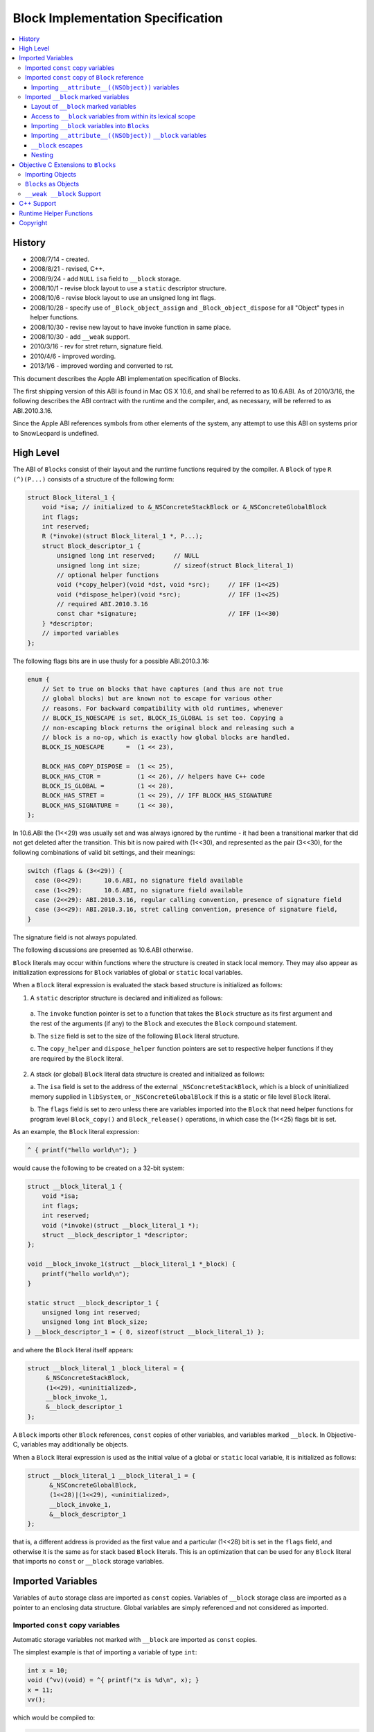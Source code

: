 ==================================
Block Implementation Specification
==================================

.. contents::
   :local:

History
=======

* 2008/7/14 - created.
* 2008/8/21 - revised, C++.
* 2008/9/24 - add ``NULL`` ``isa`` field to ``__block`` storage.
* 2008/10/1 - revise block layout to use a ``static`` descriptor structure.
* 2008/10/6 - revise block layout to use an unsigned long int flags.
* 2008/10/28 - specify use of ``_Block_object_assign`` and
  ``_Block_object_dispose`` for all "Object" types in helper functions.
* 2008/10/30 - revise new layout to have invoke function in same place.
* 2008/10/30 - add ``__weak`` support.
* 2010/3/16 - rev for stret return, signature field.
* 2010/4/6 - improved wording.
* 2013/1/6 - improved wording and converted to rst.

This document describes the Apple ABI implementation specification of Blocks.

The first shipping version of this ABI is found in Mac OS X 10.6, and shall be
referred to as 10.6.ABI. As of 2010/3/16, the following describes the ABI
contract with the runtime and the compiler, and, as necessary, will be referred
to as ABI.2010.3.16.

Since the Apple ABI references symbols from other elements of the system, any
attempt to use this ABI on systems prior to SnowLeopard is undefined.

High Level
==========

The ABI of ``Blocks`` consist of their layout and the runtime functions required
by the compiler.  A ``Block`` of type ``R (^)(P...)`` consists of a structure of
the following form:

.. code-block:: c

    struct Block_literal_1 {
        void *isa; // initialized to &_NSConcreteStackBlock or &_NSConcreteGlobalBlock
        int flags;
        int reserved; 
        R (*invoke)(struct Block_literal_1 *, P...);
        struct Block_descriptor_1 {
            unsigned long int reserved;     // NULL
            unsigned long int size;         // sizeof(struct Block_literal_1)
            // optional helper functions
            void (*copy_helper)(void *dst, void *src);     // IFF (1<<25)
            void (*dispose_helper)(void *src);             // IFF (1<<25)
            // required ABI.2010.3.16
            const char *signature;                         // IFF (1<<30)
        } *descriptor;
        // imported variables
    };

The following flags bits are in use thusly for a possible ABI.2010.3.16:

.. code-block:: c

    enum {
        // Set to true on blocks that have captures (and thus are not true
        // global blocks) but are known not to escape for various other
        // reasons. For backward compatibility with old runtimes, whenever
        // BLOCK_IS_NOESCAPE is set, BLOCK_IS_GLOBAL is set too. Copying a
        // non-escaping block returns the original block and releasing such a
        // block is a no-op, which is exactly how global blocks are handled.
        BLOCK_IS_NOESCAPE      =  (1 << 23),

        BLOCK_HAS_COPY_DISPOSE =  (1 << 25),
        BLOCK_HAS_CTOR =          (1 << 26), // helpers have C++ code
        BLOCK_IS_GLOBAL =         (1 << 28),
        BLOCK_HAS_STRET =         (1 << 29), // IFF BLOCK_HAS_SIGNATURE
        BLOCK_HAS_SIGNATURE =     (1 << 30), 
    };

In 10.6.ABI the (1<<29) was usually set and was always ignored by the runtime -
it had been a transitional marker that did not get deleted after the
transition. This bit is now paired with (1<<30), and represented as the pair
(3<<30), for the following combinations of valid bit settings, and their
meanings:

.. code-block:: c

    switch (flags & (3<<29)) {
      case (0<<29):      10.6.ABI, no signature field available
      case (1<<29):      10.6.ABI, no signature field available
      case (2<<29): ABI.2010.3.16, regular calling convention, presence of signature field
      case (3<<29): ABI.2010.3.16, stret calling convention, presence of signature field,
    }

The signature field is not always populated.

The following discussions are presented as 10.6.ABI otherwise.

``Block`` literals may occur within functions where the structure is created in
stack local memory.  They may also appear as initialization expressions for
``Block`` variables of global or ``static`` local variables.

When a ``Block`` literal expression is evaluated the stack based structure is
initialized as follows:

1. A ``static`` descriptor structure is declared and initialized as follows:
  
  a. The ``invoke`` function pointer is set to a function that takes the
  ``Block`` structure as its first argument and the rest of the arguments (if
  any) to the ``Block`` and executes the ``Block`` compound statement.
  
  b. The ``size`` field is set to the size of the following ``Block`` literal
  structure.
  
  c. The ``copy_helper`` and ``dispose_helper`` function pointers are set to
  respective helper functions if they are required by the ``Block`` literal.

2. A stack (or global) ``Block`` literal data structure is created and
   initialized as follows:
   
   a. The ``isa`` field is set to the address of the external
   ``_NSConcreteStackBlock``, which is a block of uninitialized memory supplied
   in ``libSystem``, or ``_NSConcreteGlobalBlock`` if this is a static or file
   level ``Block`` literal.
   
   b. The ``flags`` field is set to zero unless there are variables imported
   into the ``Block`` that need helper functions for program level
   ``Block_copy()`` and ``Block_release()`` operations, in which case the
   (1<<25) flags bit is set.

As an example, the ``Block`` literal expression:

.. code-block:: c

    ^ { printf("hello world\n"); }

would cause the following to be created on a 32-bit system:

.. code-block:: c

    struct __block_literal_1 {
        void *isa;
        int flags;
        int reserved; 
        void (*invoke)(struct __block_literal_1 *);
        struct __block_descriptor_1 *descriptor;
    };
    
    void __block_invoke_1(struct __block_literal_1 *_block) {
        printf("hello world\n");
    }
    
    static struct __block_descriptor_1 {
        unsigned long int reserved;
        unsigned long int Block_size;
    } __block_descriptor_1 = { 0, sizeof(struct __block_literal_1) };

and where the ``Block`` literal itself appears:

.. code-block:: c

    struct __block_literal_1 _block_literal = {
         &_NSConcreteStackBlock,
         (1<<29), <uninitialized>,
         __block_invoke_1,
         &__block_descriptor_1
    };

A ``Block`` imports other ``Block`` references, ``const`` copies of other
variables, and variables marked ``__block``.  In Objective-C, variables may
additionally be objects.

When a ``Block`` literal expression is used as the initial value of a global
or ``static`` local variable, it is initialized as follows:

.. code-block:: c

    struct __block_literal_1 __block_literal_1 = {
          &_NSConcreteGlobalBlock,
          (1<<28)|(1<<29), <uninitialized>,
          __block_invoke_1,
          &__block_descriptor_1
    };

that is, a different address is provided as the first value and a particular
(1<<28) bit is set in the ``flags`` field, and otherwise it is the same as for
stack based ``Block`` literals.  This is an optimization that can be used for
any ``Block`` literal that imports no ``const`` or ``__block`` storage
variables.

Imported Variables
==================

Variables of ``auto`` storage class are imported as ``const`` copies.  Variables
of ``__block`` storage class are imported as a pointer to an enclosing data
structure.  Global variables are simply referenced and not considered as
imported.

Imported ``const`` copy variables
---------------------------------

Automatic storage variables not marked with ``__block`` are imported as
``const`` copies.

The simplest example is that of importing a variable of type ``int``:

.. code-block:: c

    int x = 10;
    void (^vv)(void) = ^{ printf("x is %d\n", x); }
    x = 11;
    vv();

which would be compiled to:

.. code-block:: c
    
    struct __block_literal_2 {
        void *isa;
        int flags;
        int reserved; 
        void (*invoke)(struct __block_literal_2 *);
        struct __block_descriptor_2 *descriptor;
        const int x;
    };
    
    void __block_invoke_2(struct __block_literal_2 *_block) {
        printf("x is %d\n", _block->x);
    }
    
    static struct __block_descriptor_2 {
        unsigned long int reserved;
        unsigned long int Block_size;
    } __block_descriptor_2 = { 0, sizeof(struct __block_literal_2) };

and:

.. code-block:: c

    struct __block_literal_2 __block_literal_2 = {
          &_NSConcreteStackBlock,
          (1<<29), <uninitialized>,
          __block_invoke_2,
          &__block_descriptor_2,
          x
     };

In summary, scalars, structures, unions, and function pointers are generally
imported as ``const`` copies with no need for helper functions.

Imported ``const`` copy of ``Block`` reference
----------------------------------------------

The first case where copy and dispose helper functions are required is for the
case of when a ``Block`` itself is imported.  In this case both a
``copy_helper`` function and a ``dispose_helper`` function are needed.  The
``copy_helper`` function is passed both the existing stack based pointer and the
pointer to the new heap version and should call back into the runtime to
actually do the copy operation on the imported fields within the ``Block``. The
runtime functions are all described in :ref:`RuntimeHelperFunctions`.

A quick example:

.. code-block:: c

    void (^existingBlock)(void) = ...;
    void (^vv)(void) = ^{ existingBlock(); }
    vv();
    
    struct __block_literal_3 {
       ...; // existing block
    };
    
    struct __block_literal_4 {
        void *isa;
        int flags;
        int reserved; 
        void (*invoke)(struct __block_literal_4 *);
        struct __block_literal_3 *const existingBlock;
    };
    
    void __block_invoke_4(struct __block_literal_2 *_block) {
       __block->existingBlock->invoke(__block->existingBlock);
    }
    
    void __block_copy_4(struct __block_literal_4 *dst, struct __block_literal_4 *src) {
         //_Block_copy_assign(&dst->existingBlock, src->existingBlock, 0);
         _Block_object_assign(&dst->existingBlock, src->existingBlock, BLOCK_FIELD_IS_BLOCK);
    }
    
    void __block_dispose_4(struct __block_literal_4 *src) {
         // was _Block_destroy
         _Block_object_dispose(src->existingBlock, BLOCK_FIELD_IS_BLOCK);
    }
    
    static struct __block_descriptor_4 {
        unsigned long int reserved;
        unsigned long int Block_size;
        void (*copy_helper)(struct __block_literal_4 *dst, struct __block_literal_4 *src);
        void (*dispose_helper)(struct __block_literal_4 *);
    } __block_descriptor_4 = {
        0,
        sizeof(struct __block_literal_4),
        __block_copy_4,
        __block_dispose_4,
    };

and where said ``Block`` is used:

.. code-block:: c

    struct __block_literal_4 _block_literal = {
          &_NSConcreteStackBlock,
          (1<<25)|(1<<29), <uninitialized>
          __block_invoke_4,
          & __block_descriptor_4
          existingBlock,
    };

Importing ``__attribute__((NSObject))`` variables
^^^^^^^^^^^^^^^^^^^^^^^^^^^^^^^^^^^^^^^^^^^^^^^^^

GCC introduces ``__attribute__((NSObject))`` on structure pointers to mean "this
is an object".  This is useful because many low level data structures are
declared as opaque structure pointers, e.g. ``CFStringRef``, ``CFArrayRef``,
etc.  When used from C, however, these are still really objects and are the
second case where that requires copy and dispose helper functions to be
generated.  The copy helper functions generated by the compiler should use the
``_Block_object_assign`` runtime helper function and in the dispose helper the
``_Block_object_dispose`` runtime helper function should be called.

For example, ``Block`` foo in the following:

.. code-block:: c

    struct Opaque *__attribute__((NSObject)) objectPointer = ...;
    ...
    void (^foo)(void) = ^{  CFPrint(objectPointer); };

would have the following helper functions generated:

.. code-block:: c

    void __block_copy_foo(struct __block_literal_5 *dst, struct __block_literal_5 *src) {
         _Block_object_assign(&dst->objectPointer, src-> objectPointer, BLOCK_FIELD_IS_OBJECT);
    }
    
    void __block_dispose_foo(struct __block_literal_5 *src) {
         _Block_object_dispose(src->objectPointer, BLOCK_FIELD_IS_OBJECT);
    }

Imported ``__block`` marked variables
-------------------------------------

Layout of ``__block`` marked variables
^^^^^^^^^^^^^^^^^^^^^^^^^^^^^^^^^^^^^^

The compiler must embed variables that are marked ``__block`` in a specialized
structure of the form:

.. code-block:: c

    struct _block_byref_foo {
        void *isa;
        struct Block_byref *forwarding;
        int flags;   //refcount;
        int size;
        typeof(marked_variable) marked_variable;
    };

Variables of certain types require helper functions for when ``Block_copy()``
and ``Block_release()`` are performed upon a referencing ``Block``.  At the "C"
level only variables that are of type ``Block`` or ones that have
``__attribute__((NSObject))`` marked require helper functions.  In Objective-C
objects require helper functions and in C++ stack based objects require helper
functions. Variables that require helper functions use the form:

.. code-block:: c

    struct _block_byref_foo {
        void *isa;
        struct _block_byref_foo *forwarding;
        int flags;   //refcount;
        int size;
        // helper functions called via Block_copy() and Block_release()
        void (*byref_keep)(void  *dst, void *src);
        void (*byref_dispose)(void *);
        typeof(marked_variable) marked_variable;
    };

The structure is initialized such that:

    a. The ``forwarding`` pointer is set to the beginning of its enclosing
    structure.
    
    b. The ``size`` field is initialized to the total size of the enclosing
    structure.    
    
    c. The ``flags`` field is set to either 0 if no helper functions are needed
    or (1<<25) if they are.    
    
    d. The helper functions are initialized (if present).    
    
    e. The variable itself is set to its initial value.    
    
    f. The ``isa`` field is set to ``NULL``.

Access to ``__block`` variables from within its lexical scope
^^^^^^^^^^^^^^^^^^^^^^^^^^^^^^^^^^^^^^^^^^^^^^^^^^^^^^^^^^^^^

In order to "move" the variable to the heap upon a ``copy_helper`` operation the
compiler must rewrite access to such a variable to be indirect through the
structures ``forwarding`` pointer.  For example:

.. code-block:: c

    int __block i = 10;
    i = 11;

would be rewritten to be:

.. code-block:: c

    struct _block_byref_i {
      void *isa;
      struct _block_byref_i *forwarding;
      int flags;   //refcount;
      int size;
      int captured_i;
    } i = { NULL, &i, 0, sizeof(struct _block_byref_i), 10 };
    
    i.forwarding->captured_i = 11;

In the case of a ``Block`` reference variable being marked ``__block`` the
helper code generated must use the ``_Block_object_assign`` and
``_Block_object_dispose`` routines supplied by the runtime to make the
copies. For example:

.. code-block:: c

    __block void (voidBlock)(void) = blockA;
    voidBlock = blockB;

would translate into:

.. code-block:: c

    struct _block_byref_voidBlock {
        void *isa;
        struct _block_byref_voidBlock *forwarding;
        int flags;   //refcount;
        int size;
        void (*byref_keep)(struct _block_byref_voidBlock *dst, struct _block_byref_voidBlock *src);
        void (*byref_dispose)(struct _block_byref_voidBlock *);
        void (^captured_voidBlock)(void);
    };
    
    void _block_byref_keep_helper(struct _block_byref_voidBlock *dst, struct _block_byref_voidBlock *src) {
        //_Block_copy_assign(&dst->captured_voidBlock, src->captured_voidBlock, 0);
        _Block_object_assign(&dst->captured_voidBlock, src->captured_voidBlock, BLOCK_FIELD_IS_BLOCK | BLOCK_BYREF_CALLER);
    }
    
    void _block_byref_dispose_helper(struct _block_byref_voidBlock *param) {
        //_Block_destroy(param->captured_voidBlock, 0);
        _Block_object_dispose(param->captured_voidBlock, BLOCK_FIELD_IS_BLOCK | BLOCK_BYREF_CALLER)}

and:

.. code-block:: c

    struct _block_byref_voidBlock voidBlock = {( .forwarding=&voidBlock, .flags=(1<<25), .size=sizeof(struct _block_byref_voidBlock *),
        .byref_keep=_block_byref_keep_helper, .byref_dispose=_block_byref_dispose_helper,
        .captured_voidBlock=blockA )};
    
    voidBlock.forwarding->captured_voidBlock = blockB;

Importing ``__block`` variables into ``Blocks``
^^^^^^^^^^^^^^^^^^^^^^^^^^^^^^^^^^^^^^^^^^^^^^^

A ``Block`` that uses a ``__block`` variable in its compound statement body must
import the variable and emit ``copy_helper`` and ``dispose_helper`` helper
functions that, in turn, call back into the runtime to actually copy or release
the ``byref`` data block using the functions ``_Block_object_assign`` and
``_Block_object_dispose``.

For example:

.. code-block:: c

    int __block i = 2;
    functioncall(^{ i = 10; });

would translate to:

.. code-block:: c

    struct _block_byref_i {
        void *isa;  // set to NULL
        struct _block_byref_voidBlock *forwarding;
        int flags;   //refcount;
        int size;
        void (*byref_keep)(struct _block_byref_i *dst, struct _block_byref_i *src);
        void (*byref_dispose)(struct _block_byref_i *);
        int captured_i;
    };
    
    
    struct __block_literal_5 {
        void *isa;
        int flags;
        int reserved; 
        void (*invoke)(struct __block_literal_5 *);
        struct __block_descriptor_5 *descriptor;
        struct _block_byref_i *i_holder;
    };
    
    void __block_invoke_5(struct __block_literal_5 *_block) {
       _block->forwarding->captured_i = 10;
    }
    
    void __block_copy_5(struct __block_literal_5 *dst, struct __block_literal_5 *src) {
         //_Block_byref_assign_copy(&dst->captured_i, src->captured_i);
         _Block_object_assign(&dst->captured_i, src->captured_i, BLOCK_FIELD_IS_BYREF | BLOCK_BYREF_CALLER);
    }
    
    void __block_dispose_5(struct __block_literal_5 *src) {
         //_Block_byref_release(src->captured_i);
         _Block_object_dispose(src->captured_i, BLOCK_FIELD_IS_BYREF | BLOCK_BYREF_CALLER);
    }
    
    static struct __block_descriptor_5 {
        unsigned long int reserved;
        unsigned long int Block_size;
        void (*copy_helper)(struct __block_literal_5 *dst, struct __block_literal_5 *src);
        void (*dispose_helper)(struct __block_literal_5 *);
    } __block_descriptor_5 = { 0, sizeof(struct __block_literal_5) __block_copy_5, __block_dispose_5 };

and:

.. code-block:: c

    struct _block_byref_i i = {( .isa=NULL, .forwarding=&i, .flags=0, .size=sizeof(struct _block_byref_i), .captured_i=2 )};
    struct __block_literal_5 _block_literal = {
          &_NSConcreteStackBlock,
          (1<<25)|(1<<29), <uninitialized>,
          __block_invoke_5,
          &__block_descriptor_5,
          &i,
    };

Importing ``__attribute__((NSObject))`` ``__block`` variables
^^^^^^^^^^^^^^^^^^^^^^^^^^^^^^^^^^^^^^^^^^^^^^^^^^^^^^^^^^^^^

A ``__block`` variable that is also marked ``__attribute__((NSObject))`` should
have ``byref_keep`` and ``byref_dispose`` helper functions that use
``_Block_object_assign`` and ``_Block_object_dispose``.

``__block`` escapes
^^^^^^^^^^^^^^^^^^^

Because ``Blocks`` referencing ``__block`` variables may have ``Block_copy()``
performed upon them the underlying storage for the variables may move to the
heap.  In Objective-C Garbage Collection Only compilation environments the heap
used is the garbage collected one and no further action is required.  Otherwise
the compiler must issue a call to potentially release any heap storage for
``__block`` variables at all escapes or terminations of their scope.  The call
should be:

.. code-block:: c

    _Block_object_dispose(&_block_byref_foo, BLOCK_FIELD_IS_BYREF);

Nesting
^^^^^^^

``Blocks`` may contain ``Block`` literal expressions.  Any variables used within
inner blocks are imported into all enclosing ``Block`` scopes even if the
variables are not used. This includes ``const`` imports as well as ``__block``
variables.

Objective C Extensions to ``Blocks``
====================================

Importing Objects
-----------------

Objects should be treated as ``__attribute__((NSObject))`` variables; all
``copy_helper``, ``dispose_helper``, ``byref_keep``, and ``byref_dispose``
helper functions should use ``_Block_object_assign`` and
``_Block_object_dispose``.  There should be no code generated that uses
``*-retain`` or ``*-release`` methods.

``Blocks`` as Objects
---------------------

The compiler will treat ``Blocks`` as objects when synthesizing property setters
and getters, will characterize them as objects when generating garbage
collection strong and weak layout information in the same manner as objects, and
will issue strong and weak write-barrier assignments in the same manner as
objects.

``__weak __block`` Support
--------------------------

Objective-C (and Objective-C++) support the ``__weak`` attribute on ``__block``
variables.  Under normal circumstances the compiler uses the Objective-C runtime
helper support functions ``objc_assign_weak`` and ``objc_read_weak``.  Both
should continue to be used for all reads and writes of ``__weak __block``
variables:

.. code-block:: c

    objc_read_weak(&block->byref_i->forwarding->i)

The ``__weak`` variable is stored in a ``_block_byref_foo`` structure and the
``Block`` has copy and dispose helpers for this structure that call:

.. code-block:: c

    _Block_object_assign(&dest->_block_byref_i, src-> _block_byref_i, BLOCK_FIELD_IS_WEAK | BLOCK_FIELD_IS_BYREF);

and:

.. code-block:: c

    _Block_object_dispose(src->_block_byref_i, BLOCK_FIELD_IS_WEAK | BLOCK_FIELD_IS_BYREF);

In turn, the ``block_byref`` copy support helpers distinguish between whether
the ``__block`` variable is a ``Block`` or not and should either call:

.. code-block:: c

    _Block_object_assign(&dest->_block_byref_i, src->_block_byref_i, BLOCK_FIELD_IS_WEAK | BLOCK_FIELD_IS_OBJECT | BLOCK_BYREF_CALLER);

for something declared as an object or:

.. code-block:: c

    _Block_object_assign(&dest->_block_byref_i, src->_block_byref_i, BLOCK_FIELD_IS_WEAK | BLOCK_FIELD_IS_BLOCK | BLOCK_BYREF_CALLER);

for something declared as a ``Block``.

A full example follows:

.. code-block:: c

    __block __weak id obj = <initialization expression>;
    functioncall(^{ [obj somemessage]; });

would translate to:

.. code-block:: c

    struct _block_byref_obj {
        void *isa;  // uninitialized
        struct _block_byref_obj *forwarding;
        int flags;   //refcount;
        int size;
        void (*byref_keep)(struct _block_byref_i *dst, struct _block_byref_i *src);
        void (*byref_dispose)(struct _block_byref_i *);
        id captured_obj;
    };
    
    void _block_byref_obj_keep(struct _block_byref_voidBlock *dst, struct _block_byref_voidBlock *src) {
        //_Block_copy_assign(&dst->captured_obj, src->captured_obj, 0);
        _Block_object_assign(&dst->captured_obj, src->captured_obj, BLOCK_FIELD_IS_OBJECT | BLOCK_FIELD_IS_WEAK | BLOCK_BYREF_CALLER);
    }
    
    void _block_byref_obj_dispose(struct _block_byref_voidBlock *param) {
        //_Block_destroy(param->captured_obj, 0);
        _Block_object_dispose(param->captured_obj, BLOCK_FIELD_IS_OBJECT | BLOCK_FIELD_IS_WEAK | BLOCK_BYREF_CALLER);
    };

for the block ``byref`` part and:

.. code-block:: c

    struct __block_literal_5 {
        void *isa;
        int flags;
        int reserved; 
        void (*invoke)(struct __block_literal_5 *);
        struct __block_descriptor_5 *descriptor;
        struct _block_byref_obj *byref_obj;
    };
    
    void __block_invoke_5(struct __block_literal_5 *_block) {
       [objc_read_weak(&_block->byref_obj->forwarding->captured_obj) somemessage];
    }
    
    void __block_copy_5(struct __block_literal_5 *dst, struct __block_literal_5 *src) {
         //_Block_byref_assign_copy(&dst->byref_obj, src->byref_obj);
         _Block_object_assign(&dst->byref_obj, src->byref_obj, BLOCK_FIELD_IS_BYREF | BLOCK_FIELD_IS_WEAK);
    }
    
    void __block_dispose_5(struct __block_literal_5 *src) {
         //_Block_byref_release(src->byref_obj);
         _Block_object_dispose(src->byref_obj, BLOCK_FIELD_IS_BYREF | BLOCK_FIELD_IS_WEAK);
    }
    
    static struct __block_descriptor_5 {
        unsigned long int reserved;
        unsigned long int Block_size;
        void (*copy_helper)(struct __block_literal_5 *dst, struct __block_literal_5 *src);
        void (*dispose_helper)(struct __block_literal_5 *);
    } __block_descriptor_5 = { 0, sizeof(struct __block_literal_5), __block_copy_5, __block_dispose_5 };

and within the compound statement:

.. code-block:: c

    truct _block_byref_obj obj = {( .forwarding=&obj, .flags=(1<<25), .size=sizeof(struct _block_byref_obj),
                     .byref_keep=_block_byref_obj_keep, .byref_dispose=_block_byref_obj_dispose,
                     .captured_obj = <initialization expression> )};
    
    truct __block_literal_5 _block_literal = {
         &_NSConcreteStackBlock,
         (1<<25)|(1<<29), <uninitialized>,
         __block_invoke_5,
         &__block_descriptor_5,
         &obj,        // a reference to the on-stack structure containing "captured_obj"
    };
    
    
    functioncall(_block_literal->invoke(&_block_literal));

C++ Support
===========

Within a block stack based C++ objects are copied into ``const`` copies using
the copy constructor.  It is an error if a stack based C++ object is used within
a block if it does not have a copy constructor.  In addition both copy and
destroy helper routines must be synthesized for the block to support the
``Block_copy()`` operation, and the flags work marked with the (1<<26) bit in
addition to the (1<<25) bit.  The copy helper should call the constructor using
appropriate offsets of the variable within the supplied stack based block source
and heap based destination for all ``const`` constructed copies, and similarly
should call the destructor in the destroy routine.

As an example, suppose a C++ class ``FOO`` existed with a copy constructor.
Within a code block a stack version of a ``FOO`` object is declared and used
within a ``Block`` literal expression:

.. code-block:: c++

    {
        FOO foo;
        void (^block)(void) = ^{ printf("%d\n", foo.value()); };
    }

The compiler would synthesize:

.. code-block:: c++

    struct __block_literal_10 {
        void *isa;
        int flags;
        int reserved; 
        void (*invoke)(struct __block_literal_10 *);
        struct __block_descriptor_10 *descriptor;
        const FOO foo;
    };
    
    void __block_invoke_10(struct __block_literal_10 *_block) {
       printf("%d\n", _block->foo.value());
    }
    
    void __block_literal_10(struct __block_literal_10 *dst, struct __block_literal_10 *src) {
         FOO_ctor(&dst->foo, &src->foo);
    }
    
    void __block_dispose_10(struct __block_literal_10 *src) {
         FOO_dtor(&src->foo);
    }
    
    static struct __block_descriptor_10 {
        unsigned long int reserved;
        unsigned long int Block_size;
        void (*copy_helper)(struct __block_literal_10 *dst, struct __block_literal_10 *src);
        void (*dispose_helper)(struct __block_literal_10 *);
    } __block_descriptor_10 = { 0, sizeof(struct __block_literal_10), __block_copy_10, __block_dispose_10 };

and the code would be:

.. code-block:: c++

    {
      FOO foo;
      comp_ctor(&foo); // default constructor
      struct __block_literal_10 _block_literal = {
        &_NSConcreteStackBlock,
        (1<<25)|(1<<26)|(1<<29), <uninitialized>,
        __block_invoke_10,
        &__block_descriptor_10,
       };
       comp_ctor(&_block_literal->foo, &foo);  // const copy into stack version
       struct __block_literal_10 &block = &_block_literal;  // assign literal to block variable
       block->invoke(block);    // invoke block
       comp_dtor(&_block_literal->foo); // destroy stack version of const block copy
       comp_dtor(&foo); // destroy original version
    }


C++ objects stored in ``__block`` storage start out on the stack in a
``block_byref`` data structure as do other variables.  Such objects (if not
``const`` objects) must support a regular copy constructor.  The ``block_byref``
data structure will have copy and destroy helper routines synthesized by the
compiler.  The copy helper will have code created to perform the copy
constructor based on the initial stack ``block_byref`` data structure, and will
also set the (1<<26) bit in addition to the (1<<25) bit.  The destroy helper
will have code to do the destructor on the object stored within the supplied
``block_byref`` heap data structure.  For example,

.. code-block:: c++

    __block FOO blockStorageFoo;

requires the normal constructor for the embedded ``blockStorageFoo`` object:

.. code-block:: c++

    FOO_ctor(& _block_byref_blockStorageFoo->blockStorageFoo);

and at scope termination the destructor:

.. code-block:: c++

    FOO_dtor(& _block_byref_blockStorageFoo->blockStorageFoo);

Note that the forwarding indirection is *NOT* used.

The compiler would need to generate (if used from a block literal) the following
copy/dispose helpers:

.. code-block:: c++

    void _block_byref_obj_keep(struct _block_byref_blockStorageFoo *dst, struct _block_byref_blockStorageFoo *src) {
         FOO_ctor(&dst->blockStorageFoo, &src->blockStorageFoo);
    }
    
    void _block_byref_obj_dispose(struct _block_byref_blockStorageFoo *src) {
         FOO_dtor(&src->blockStorageFoo);
    }

for the appropriately named constructor and destructor for the class/struct
``FOO``.

To support member variable and function access the compiler will synthesize a
``const`` pointer to a block version of the ``this`` pointer.

.. _RuntimeHelperFunctions:

Runtime Helper Functions
========================

The runtime helper functions are described in
``/usr/local/include/Block_private.h``.  To summarize their use, a ``Block``
requires copy/dispose helpers if it imports any block variables, ``__block``
storage variables, ``__attribute__((NSObject))`` variables, or C++ ``const``
copied objects with constructor/destructors.  The (1<<26) bit is set and
functions are generated.

The block copy helper function should, for each of the variables of the type
mentioned above, call:

.. code-block:: c

     _Block_object_assign(&dst->target, src->target, BLOCK_FIELD_<apropos>);

in the copy helper and:

.. code-block:: c

    _Block_object_dispose(->target, BLOCK_FIELD_<apropos>);

in the dispose helper where ``<apropos>`` is:

.. code-block:: c

    enum {
        BLOCK_FIELD_IS_OBJECT   =  3,  // id, NSObject, __attribute__((NSObject)), block, ...
        BLOCK_FIELD_IS_BLOCK    =  7,  // a block variable
        BLOCK_FIELD_IS_BYREF    =  8,  // the on stack structure holding the __block variable
    
        BLOCK_FIELD_IS_WEAK     = 16,  // declared __weak
    
        BLOCK_BYREF_CALLER      = 128, // called from byref copy/dispose helpers
    };

and of course the constructors/destructors for ``const`` copied C++ objects.

The ``block_byref`` data structure similarly requires copy/dispose helpers for
block variables, ``__attribute__((NSObject))`` variables, or C++ ``const``
copied objects with constructor/destructors, and again the (1<<26) bit is set
and functions are generated in the same manner.

Under ObjC we allow ``__weak`` as an attribute on ``__block`` variables, and
this causes the addition of ``BLOCK_FIELD_IS_WEAK`` orred onto the
``BLOCK_FIELD_IS_BYREF`` flag when copying the ``block_byref`` structure in the
``Block`` copy helper, and onto the ``BLOCK_FIELD_<apropos>`` field within the
``block_byref`` copy/dispose helper calls.

The prototypes, and summary, of the helper functions are:

.. code-block:: c
    
    /* Certain field types require runtime assistance when being copied to the
       heap.  The following function is used to copy fields of types: blocks,
       pointers to byref structures, and objects (including
       __attribute__((NSObject)) pointers.  BLOCK_FIELD_IS_WEAK is orthogonal to
       the other choices which are mutually exclusive.  Only in a Block copy
       helper will one see BLOCK_FIELD_IS_BYREF.
    */
    void _Block_object_assign(void *destAddr, const void *object, const int flags);
    
    /* Similarly a compiler generated dispose helper needs to call back for each
       field of the byref data structure.  (Currently the implementation only
       packs one field into the byref structure but in principle there could be
       more).  The same flags used in the copy helper should be used for each
       call generated to this function:
    */
    void _Block_object_dispose(const void *object, const int flags);

Copyright
=========

Copyright 2008-2010 Apple, Inc.
Permission is hereby granted, free of charge, to any person obtaining a copy
of this software and associated documentation files (the "Software"), to deal
in the Software without restriction, including without limitation the rights
to use, copy, modify, merge, publish, distribute, sublicense, and/or sell
copies of the Software, and to permit persons to whom the Software is
furnished to do so, subject to the following conditions:

The above copyright notice and this permission notice shall be included in
all copies or substantial portions of the Software.

THE SOFTWARE IS PROVIDED "AS IS", WITHOUT WARRANTY OF ANY KIND, EXPRESS OR
IMPLIED, INCLUDING BUT NOT LIMITED TO THE WARRANTIES OF MERCHANTABILITY,
FITNESS FOR A PARTICULAR PURPOSE AND NONINFRINGEMENT. IN NO EVENT SHALL THE
AUTHORS OR COPYRIGHT HOLDERS BE LIABLE FOR ANY CLAIM, DAMAGES OR OTHER
LIABILITY, WHETHER IN AN ACTION OF CONTRACT, TORT OR OTHERWISE, ARISING FROM,
OUT OF OR IN CONNECTION WITH THE SOFTWARE OR THE USE OR OTHER DEALINGS IN
THE SOFTWARE.

